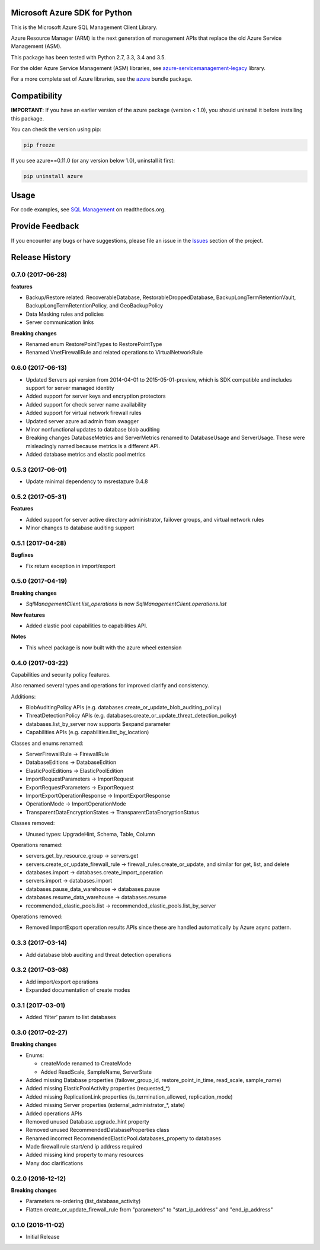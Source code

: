 Microsoft Azure SDK for Python
==============================

This is the Microsoft Azure SQL Management Client Library.

Azure Resource Manager (ARM) is the next generation of management APIs that
replace the old Azure Service Management (ASM).

This package has been tested with Python 2.7, 3.3, 3.4 and 3.5.

For the older Azure Service Management (ASM) libraries, see
`azure-servicemanagement-legacy <https://pypi.python.org/pypi/azure-servicemanagement-legacy>`__ library.

For a more complete set of Azure libraries, see the `azure <https://pypi.python.org/pypi/azure>`__ bundle package.


Compatibility
=============

**IMPORTANT**: If you have an earlier version of the azure package
(version < 1.0), you should uninstall it before installing this package.

You can check the version using pip:

.. code:: shell

    pip freeze

If you see azure==0.11.0 (or any version below 1.0), uninstall it first:

.. code:: shell

    pip uninstall azure


Usage
=====

For code examples, see `SQL Management
<https://azure-sdk-for-python.readthedocs.org/en/latest/sample_azure-mgmt-sql.html>`__
on readthedocs.org.


Provide Feedback
================

If you encounter any bugs or have suggestions, please file an issue in the
`Issues <https://github.com/Azure/azure-sdk-for-python/issues>`__
section of the project.


.. :changelog:

Release History
===============

0.7.0 (2017-06-28)
++++++++++++++++++

**features**

- Backup/Restore related: RecoverableDatabase, RestorableDroppedDatabase, BackupLongTermRetentionVault, BackupLongTermRetentionPolicy, and GeoBackupPolicy
- Data Masking rules and policies
- Server communication links

**Breaking changes**

- Renamed enum RestorePointTypes to RestorePointType
- Renamed VnetFirewallRule and related operations to VirtualNetworkRule

0.6.0 (2017-06-13)
++++++++++++++++++

- Updated Servers api version from 2014-04-01 to 2015-05-01-preview, which is SDK compatible and includes support for server managed identity
- Added support for server keys and encryption protectors
- Added support for check server name availability
- Added support for virtual network firewall rules
- Updated server azure ad admin from swagger
- Minor nonfunctional updates to database blob auditing
- Breaking changes DatabaseMetrics and ServerMetrics renamed to DatabaseUsage and ServerUsage. These were misleadingly named because metrics is a different API.
- Added database metrics and elastic pool metrics

0.5.3 (2017-06-01)
++++++++++++++++++

- Update minimal dependency to msrestazure 0.4.8

0.5.2 (2017-05-31)
++++++++++++++++++

**Features**

- Added support for server active directory administrator, failover groups, and virtual network rules
- Minor changes to database auditing support

0.5.1 (2017-04-28)
++++++++++++++++++

**Bugfixes**

- Fix return exception in import/export

0.5.0 (2017-04-19)
++++++++++++++++++

**Breaking changes**

- `SqlManagementClient.list_operations` is now `SqlManagementClient.operations.list`

**New features**

- Added elastic pool capabilities to capabilities API.

**Notes**

* This wheel package is now built with the azure wheel extension

0.4.0 (2017-03-22)
++++++++++++++++++

Capabilities and security policy features.

Also renamed several types and operations for improved clarify and
consistency.

Additions:

* BlobAuditingPolicy APIs (e.g. databases.create_or_update_blob_auditing_policy)
* ThreatDetectionPolicy APIs (e.g. databases.create_or_update_threat_detection_policy)
* databases.list_by_server now supports $expand parameter
* Capabilities APIs (e.g. capabilities.list_by_location)

Classes and enums renamed:

* ServerFirewallRule -> FirewallRule
* DatabaseEditions -> DatabaseEdition
* ElasticPoolEditions -> ElasticPoolEdition
* ImportRequestParameters -> ImportRequest
* ExportRequestParameters -> ExportRequest
* ImportExportOperationResponse -> ImportExportResponse
* OperationMode -> ImportOperationMode
* TransparentDataEncryptionStates -> TransparentDataEncryptionStatus

Classes removed:

* Unused types: UpgradeHint, Schema, Table, Column

Operations renamed:

* servers.get_by_resource_group -> servers.get
* servers.create_or_update_firewall_rule -> firewall_rules.create_or_update, and similar for get, list, and delete
* databases.import -> databases.create_import_operation
* servers.import -> databases.import
* databases.pause_data_warehouse -> databases.pause
* databases.resume_data_warehouse -> databases.resume
* recommended_elastic_pools.list -> recommended_elastic_pools.list_by_server

Operations removed:

* Removed ImportExport operation results APIs since these are handled automatically by Azure async pattern.

0.3.3 (2017-03-14)
++++++++++++++++++

* Add database blob auditing and threat detection operations

0.3.2 (2017-03-08)
++++++++++++++++++

* Add import/export operations
* Expanded documentation of create modes

0.3.1 (2017-03-01)
++++++++++++++++++

* Added ‘filter’ param to list databases

0.3.0 (2017-02-27)
++++++++++++++++++

**Breaking changes**

* Enums:

  * createMode renamed to CreateMode
  * Added ReadScale, SampleName, ServerState

* Added missing Database properties (failover_group_id, restore_point_in_time, read_scale, sample_name)
* Added missing ElasticPoolActivity properties (requested_*)
* Added missing ReplicationLink properties (is_termination_allowed, replication_mode)
* Added missing Server properties (external_administrator_*, state)
* Added operations APIs
* Removed unused Database.upgrade_hint property
* Removed unused RecommendedDatabaseProperties class
* Renamed incorrect RecommendedElasticPool.databases_property to databases
* Made firewall rule start/end ip address required
* Added missing kind property to many resources
* Many doc clarifications

0.2.0 (2016-12-12)
++++++++++++++++++

**Breaking changes**

* Parameters re-ordering (list_database_activity)
* Flatten create_or_update_firewall_rule from "parameters" to "start_ip_address" and "end_ip_address"

0.1.0 (2016-11-02)
++++++++++++++++++

* Initial Release



